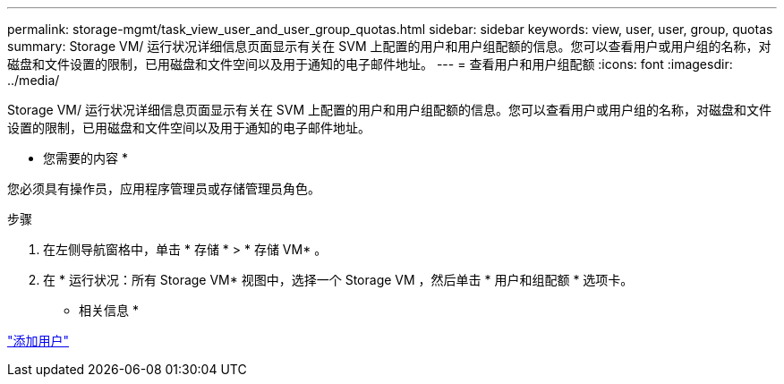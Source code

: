---
permalink: storage-mgmt/task_view_user_and_user_group_quotas.html 
sidebar: sidebar 
keywords: view, user, user, group, quotas 
summary: Storage VM/ 运行状况详细信息页面显示有关在 SVM 上配置的用户和用户组配额的信息。您可以查看用户或用户组的名称，对磁盘和文件设置的限制，已用磁盘和文件空间以及用于通知的电子邮件地址。 
---
= 查看用户和用户组配额
:icons: font
:imagesdir: ../media/


[role="lead"]
Storage VM/ 运行状况详细信息页面显示有关在 SVM 上配置的用户和用户组配额的信息。您可以查看用户或用户组的名称，对磁盘和文件设置的限制，已用磁盘和文件空间以及用于通知的电子邮件地址。

* 您需要的内容 *

您必须具有操作员，应用程序管理员或存储管理员角色。

.步骤
. 在左侧导航窗格中，单击 * 存储 * > * 存储 VM* 。
. 在 * 运行状况：所有 Storage VM* 视图中，选择一个 Storage VM ，然后单击 * 用户和组配额 * 选项卡。


* 相关信息 *

link:../config/task_add_users.html["添加用户"]
